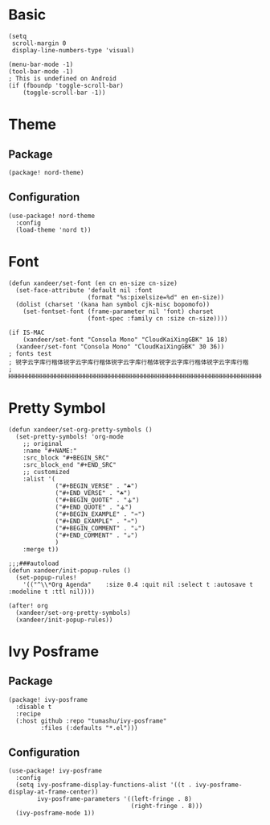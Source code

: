* Basic

#+BEGIN_SRC elisp
(setq
 scroll-margin 0
 display-line-numbers-type 'visual)

(menu-bar-mode -1)
(tool-bar-mode -1)
; This is undefined on Android
(if (fboundp 'toggle-scroll-bar)
    (toggle-scroll-bar -1))
#+END_SRC

* Theme

** Package

#+header: :tangle (concat (file-name-directory (buffer-file-name)) "packages.el")
#+BEGIN_SRC elisp
(package! nord-theme)
#+END_SRC

** Configuration

#+BEGIN_SRC elisp
(use-package! nord-theme
  :config
  (load-theme 'nord t))
#+END_SRC

* Font

#+BEGIN_SRC elisp
(defun xandeer/set-font (en cn en-size cn-size)
  (set-face-attribute 'default nil :font
                      (format "%s:pixelsize=%d" en en-size))
  (dolist (charset '(kana han symbol cjk-misc bopomofo))
    (set-fontset-font (frame-parameter nil 'font) charset
                      (font-spec :family cn :size cn-size))))

(if IS-MAC
    (xandeer/set-font "Consola Mono" "CloudKaiXingGBK" 16 18)
  (xandeer/set-font "Consola Mono" "CloudKaiXingGBK" 30 36))
; fonts test
; 锐字云字库行楷体锐字云字库行楷体锐字云字库行楷体锐字云字库行楷体锐字云字库行楷
; HHHHHHHHHHHHHHHHHHHHHHHHHHHHHHHHHHHHHHHHHHHHHHHHHHHHHHHHHHHHHHHHHHHHHHHHHHHHHH
#+END_SRC

* Pretty Symbol

#+BEGIN_SRC elisp
(defun xandeer/set-org-pretty-symbols ()
  (set-pretty-symbols! 'org-mode
    ;; original
    :name "#+NAME:"
    :src_block "#+BEGIN_SRC"
    :src_block_end "#+END_SRC"
    ;; customized
    :alist '(
             ("#+BEGIN_VERSE" . "☘")
             ("#+END_VERSE" . "☘")
             ("#+BEGIN_QUOTE" . "⚶")
             ("#+END_QUOTE" . "⚶")
             ("#+BEGIN_EXAMPLE" . "♒")
             ("#+END_EXAMPLE" . "♒")
             ("#+BEGIN_COMMENT" . "☕")
             ("#+END_COMMENT" . "☕")
             )
    :merge t))

;;;###autoload
(defun xandeer/init-popup-rules ()
  (set-popup-rules!
    '(("^\\*Org Agenda"    :size 0.4 :quit nil :select t :autosave t :modeline t :ttl nil))))

(after! org
  (xandeer/set-org-pretty-symbols)
  (xandeer/init-popup-rules))
#+END_SRC

* Ivy Posframe

** Package

#+header: :tangle (concat (file-name-directory (buffer-file-name)) "packages.el")
#+BEGIN_SRC elisp
(package! ivy-posframe
  :disable t
  :recipe
  (:host github :repo "tumashu/ivy-posframe"
         :files (:defaults "*.el")))
#+END_SRC

** Configuration

#+BEGIN_SRC elisp
(use-package! ivy-posframe
  :config
  (setq ivy-posframe-display-functions-alist '((t . ivy-posframe-display-at-frame-center))
        ivy-posframe-parameters '((left-fringe . 8)
                                  (right-fringe . 8)))
  (ivy-posframe-mode 1))
#+END_SRC
